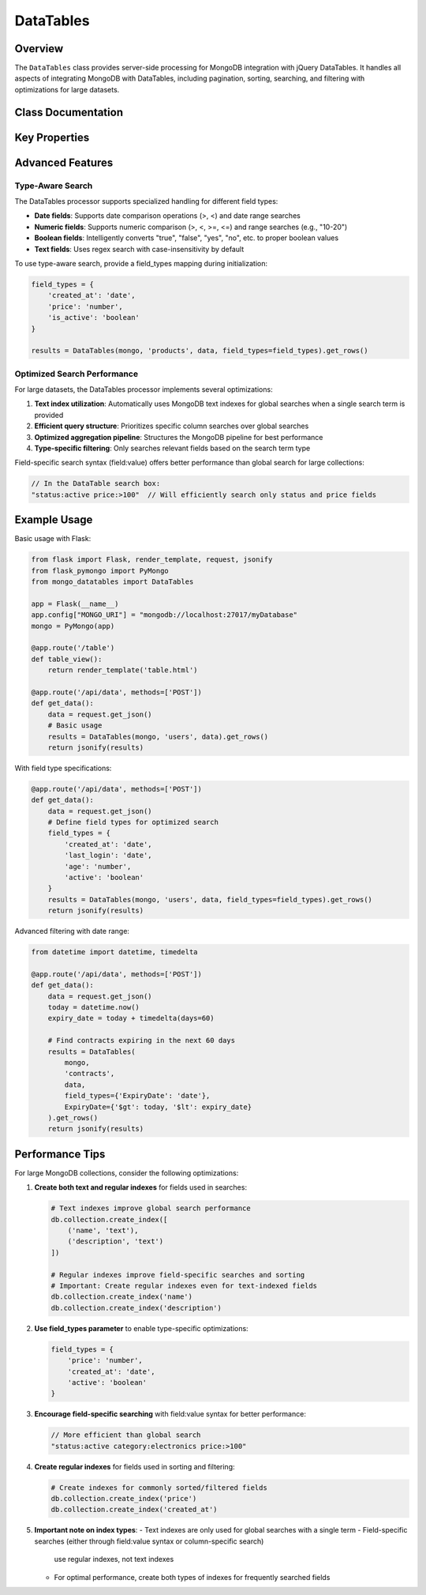 ==========
DataTables
==========

Overview
========

The ``DataTables`` class provides server-side processing for MongoDB integration with jQuery DataTables.
It handles all aspects of integrating MongoDB with DataTables, including pagination, sorting, searching,
and filtering with optimizations for large datasets.

Class Documentation
=================

.. py:class:: mongo_datatables.datatables.DataTables(pymongo_object, collection_name, request_args, field_types=None, **custom_filter)

   Server-side processor for MongoDB integration with jQuery DataTables.

   This class handles all aspects of server-side processing including:

   - Pagination
   - Sorting
   - Global search across multiple columns
   - Column-specific search
   - Custom filters
   - Type-aware search operations
   - Performance optimization with MongoDB text indexes

   :param pymongo_object: PyMongo client connection or Flask-PyMongo instance
   :param collection_name: Name of the MongoDB collection
   :param request_args: DataTables request parameters (typically from request.get_json())
   :param field_types: Optional mapping of field names to their types ('date', 'number', 'boolean', 'text')
   :param \**custom_filter: Additional filtering criteria for MongoDB queries

   .. py:method:: get_rows()

      Get the complete formatted response for DataTables.

      :return: Dictionary containing all required DataTables response fields
      :rtype: dict

      Example response format::

          {
              'recordsTotal': 100,
              'recordsFiltered': 15,
              'draw': 1,
              'data': [
                  {
                      'DT_RowId': '507f1f77bcf86cd799439011',
                      'name': 'John Doe',
                      'email': 'john@example.com',
                      'age': 30
                  },
                  ...
              ]
          }

   .. py:method:: results()

      Execute the MongoDB query and return formatted results.

      :return: List of documents formatted for DataTables response
      :rtype: list

   .. py:method:: _process_value_by_type(field, value)

      Process a search value based on field type.

      Converts string inputs to appropriate types based on field_types mapping.
      Supports range and comparison operations for numeric and date fields.

      :param field: Field name
      :param value: Search value as string
      :return: Processed value with appropriate type or query operator

Key Properties
=============

.. py:attribute:: db

   Get the MongoDB database instance.

   :return: The PyMongo database instance

.. py:attribute:: collection

   Get the MongoDB collection.

   :return: The PyMongo collection instance

.. py:attribute:: has_text_index

   Check if the collection has a text index for optimized text search.

   :return: True if a text index exists, False otherwise

.. py:attribute:: search_terms

   Extract search terms from the DataTables request.

   :return: List of search terms split by whitespace

.. py:attribute:: requested_columns

   Get the list of column names requested by DataTables.

   :return: List of column names

.. py:attribute:: filter

   Build the complete MongoDB filter query, combining custom filters, global search, and column-specific search.
   Optimizes query structure based on available indexes and field types.

   :return: Complete MongoDB query filter

.. py:attribute:: sort_specification

   Build the MongoDB sort specification based on DataTables order request.

   :return: Dictionary for MongoDB sort operation

.. py:attribute:: projection

   Build the MongoDB projection to return requested fields. Uses $ifNull to handle missing fields gracefully.

   :return: MongoDB projection specification

Advanced Features
================

Type-Aware Search
----------------

The DataTables processor supports specialized handling for different field types:

- **Date fields**: Supports date comparison operations (>, <) and date range searches
- **Numeric fields**: Supports numeric comparison (>, <, >=, <=) and range searches (e.g., "10-20")
- **Boolean fields**: Intelligently converts "true", "false", "yes", "no", etc. to proper boolean values
- **Text fields**: Uses regex search with case-insensitivity by default

To use type-aware search, provide a field_types mapping during initialization:

.. code-block:: python

    field_types = {
        'created_at': 'date',
        'price': 'number',
        'is_active': 'boolean'
    }

    results = DataTables(mongo, 'products', data, field_types=field_types).get_rows()

Optimized Search Performance
---------------------------

For large datasets, the DataTables processor implements several optimizations:

1. **Text index utilization**: Automatically uses MongoDB text indexes for global searches when a single search term is provided
2. **Efficient query structure**: Prioritizes specific column searches over global searches
3. **Optimized aggregation pipeline**: Structures the MongoDB pipeline for best performance
4. **Type-specific filtering**: Only searches relevant fields based on the search term type

Field-specific search syntax (field:value) offers better performance than global search for large collections:

.. code-block:: javascript

    // In the DataTable search box:
    "status:active price:>100"  // Will efficiently search only status and price fields

Example Usage
============

Basic usage with Flask:

.. code-block:: python

    from flask import Flask, render_template, request, jsonify
    from flask_pymongo import PyMongo
    from mongo_datatables import DataTables

    app = Flask(__name__)
    app.config["MONGO_URI"] = "mongodb://localhost:27017/myDatabase"
    mongo = PyMongo(app)

    @app.route('/table')
    def table_view():
        return render_template('table.html')

    @app.route('/api/data', methods=['POST'])
    def get_data():
        data = request.get_json()
        # Basic usage
        results = DataTables(mongo, 'users', data).get_rows()
        return jsonify(results)

With field type specifications:

.. code-block:: python

    @app.route('/api/data', methods=['POST'])
    def get_data():
        data = request.get_json()
        # Define field types for optimized search
        field_types = {
            'created_at': 'date',
            'last_login': 'date',
            'age': 'number',
            'active': 'boolean'
        }
        results = DataTables(mongo, 'users', data, field_types=field_types).get_rows()
        return jsonify(results)

Advanced filtering with date range:

.. code-block:: python

    from datetime import datetime, timedelta

    @app.route('/api/data', methods=['POST'])
    def get_data():
        data = request.get_json()
        today = datetime.now()
        expiry_date = today + timedelta(days=60)

        # Find contracts expiring in the next 60 days
        results = DataTables(
            mongo,
            'contracts',
            data,
            field_types={'ExpiryDate': 'date'},
            ExpiryDate={'$gt': today, '$lt': expiry_date}
        ).get_rows()
        return jsonify(results)

Performance Tips
===============

For large MongoDB collections, consider the following optimizations:

1. **Create both text and regular indexes** for fields used in searches:

   .. code-block:: python

       # Text indexes improve global search performance
       db.collection.create_index([
           ('name', 'text'),
           ('description', 'text')
       ])

       # Regular indexes improve field-specific searches and sorting
       # Important: Create regular indexes even for text-indexed fields
       db.collection.create_index('name')
       db.collection.create_index('description')

2. **Use field_types parameter** to enable type-specific optimizations:

   .. code-block:: python

       field_types = {
           'price': 'number',
           'created_at': 'date',
           'active': 'boolean'
       }

3. **Encourage field-specific searching** with field:value syntax for better performance:

   .. code-block:: javascript

       // More efficient than global search
       "status:active category:electronics price:>100"

4. **Create regular indexes** for fields used in sorting and filtering:

   .. code-block:: python

       # Create indexes for commonly sorted/filtered fields
       db.collection.create_index('price')
       db.collection.create_index('created_at')

5. **Important note on index types**:
   - Text indexes are only used for global searches with a single term
   - Field-specific searches (either through field:value syntax or column-specific search)
     use regular indexes, not text indexes
   - For optimal performance, create both types of indexes for frequently searched fields